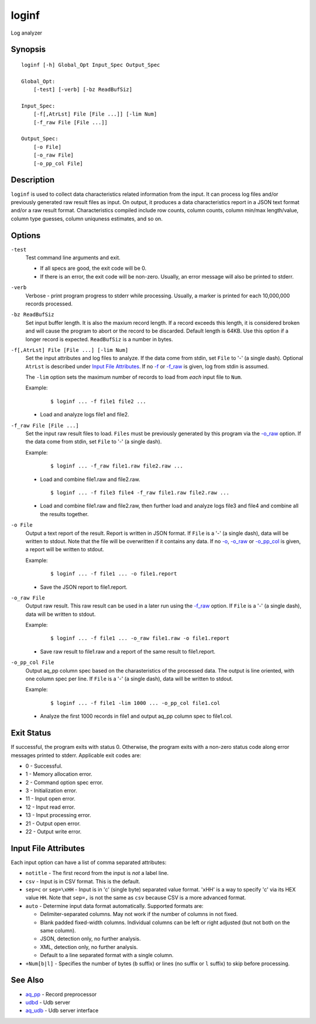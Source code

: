 .. |<br>| raw:: html

   <br>

======
loginf
======

Log analyzer


Synopsis
========

::

  loginf [-h] Global_Opt Input_Spec Output_Spec

  Global_Opt:
      [-test] [-verb] [-bz ReadBufSiz]

  Input_Spec:
      [-f[,AtrLst] File [File ...]] [-lim Num]
      [-f_raw File [File ...]]

  Output_Spec:
      [-o File]
      [-o_raw File]
      [-o_pp_col File]


Description
===========

``loginf`` is used to collect data characteristics related information
from the input. It can process log files and/or previously generated
raw result files as input.
On output, it produces a data characteristics report in a JSON text format
and/or a raw result format.
Characteristics compiled include row counts, column counts,
column min/max length/value, column type guesses,
column uniquness estimates, and so on.


Options
=======

.. _`-test`:

``-test``
  Test command line arguments and exit.

  * If all specs are good, the exit code will be 0.
  * If there is an error, the exit code will be non-zero. Usually, an error
    message will also be printed to stderr.


.. _`-verb`:

``-verb``
  Verbose - print program progress to stderr while processing.
  Usually, a marker is printed for each 10,000,000 records processed.


.. _`-bz`:

``-bz ReadBufSiz``
  Set input buffer length.
  It is also the maxium record length. If a record exceeds this length, it is
  considered broken and will cause the program to abort or the record to be
  discarded.
  Default length is 64KB. Use this option if a longer record is expected.
  ``ReadBufSiz`` is a number in bytes.


.. _`-f`:

``-f[,AtrLst] File [File ...] [-lim Num]``
  Set the input attributes and log files to analyze.
  If the data come from stdin, set ``File`` to '-' (a single dash).
  Optional ``AtrLst`` is described under `Input File Attributes`_.
  If no `-f`_ or `-f_raw`_ is given, log from stdin is assumed.

  The ``-lim`` option sets the maximum number of records to load from *each*
  input file to ``Num``.

  Example:

   ::

    $ loginf ... -f file1 file2 ...

  * Load and analyze logs file1 and file2.


.. _`-f_raw`:

``-f_raw File [File ...]``
  Set the input raw result files to load.
  ``Files`` must be previously generated by this program via the
  `-o_raw`_ option.
  If the data come from stdin, set ``File`` to '-' (a single dash).

  Example:

   ::

    $ loginf ... -f_raw file1.raw file2.raw ...

  * Load and combine file1.raw and file2.raw.

   ::

    $ loginf ... -f file3 file4 -f_raw file1.raw file2.raw ...

  * Load and combine file1.raw and file2.raw, then further load and analyze logs
    file3 and file4 and combine all the results together.


.. _`-o`:

``-o File``
  Output a text report of the result.
  Report is written in JSON format.
  If ``File`` is a '-' (a single dash), data will be written to stdout.
  Note that the file will be overwritten if it contains any data.
  If no `-o`_, `-o_raw`_ or `-o_pp_col`_ is given, a report will be written
  to stdout.

  Example:

   ::

    $ loginf ... -f file1 ... -o file1.report

  * Save the JSON report to file1.report.


.. _`-o_raw`:

``-o_raw File``
  Output raw result.
  This raw result can be used in a later run using the `-f_raw`_ option.
  If ``File`` is a '-' (a single dash), data will be written to stdout.

  Example:

   ::

    $ loginf ... -f file1 ... -o_raw file1.raw -o file1.report

  * Save raw result to file1.raw and a report of the same result to
    file1.report.


.. _`-o_pp_col`:

``-o_pp_col File``
  Output aq_pp column spec based on the charasteristics of the processed data.
  The output is line oriented, with one column spec per line.
  If ``File`` is a '-' (a single dash), data will be written to stdout.

  Example:

   ::

    $ loginf ... -f file1 -lim 1000 ... -o_pp_col file1.col

  * Analyze the first 1000 records in file1 and output aq_pp column spec to
    file1.col.


Exit Status
===========

If successful, the program exits with status 0. Otherwise, the program exits
with a non-zero status code along error messages printed to stderr.
Applicable exit codes are:

* 0 - Successful.
* 1 - Memory allocation error.
* 2 - Command option spec error.
* 3 - Initialization error.
* 11 - Input open error.
* 12 - Input read error.
* 13 - Input processing error.
* 21 - Output open error.
* 22 - Output write error.


Input File Attributes
=====================

Each input option can have a list of comma separated attributes:

* ``notitle`` - The first record from the input is *not* a label line.
* ``csv`` - Input is in CSV format. This is the default.
* ``sep=c`` or ``sep=\xHH`` - Input is in 'c' (single byte) separated value
  format. '\xHH' is a way to specify 'c' via its HEX value ``HH``.
  Note that ``sep=,`` is not the same as ``csv`` because CSV is a more
  advanced format.
* ``auto`` - Determine input data format automatically.
  Supported formats are:

  * Delimiter-separated columns. May not work if the number of columns
    in not fixed.
  * Blank padded fixed-width columns. Individual columns
    can be left or right adjusted (but not both on the same column).
  * JSON, detection only, no further analysis.
  * XML, detection only, no further analysis.
  * Default to a line separated format with a single column.

* ``+Num[b|l]`` - Specifies the number of bytes (``b`` suffix)
  or lines (no suffix or ``l`` suffix) to skip before processing.


See Also
========

* `aq_pp <aq_pp.html>`_ - Record preprocessor
* `udbd <udbd.html>`_ - Udb server
* `aq_udb <aq_udb.html>`_ - Udb server interface

